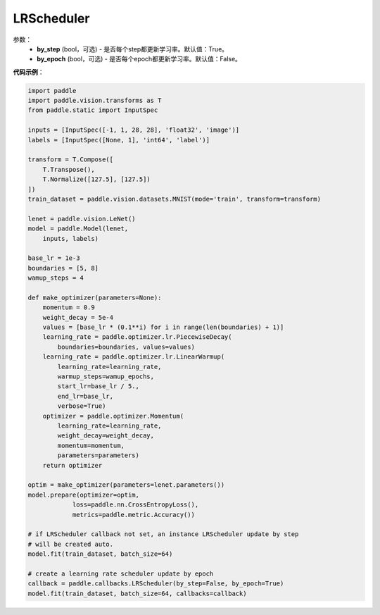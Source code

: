.. _cn_api_paddle_callbacks_LRScheduler:

LRScheduler
-------------------------------

.. py:class:: paddle.callbacks.LRScheduler(by_step=True, by_epoch=False)

 ``LRScheduler`` 是一个学习率回调函数。

参数：
  - **by_step** (bool，可选) - 是否每个step都更新学习率。默认值：True。 
  - **by_epoch** (bool，可选) - 是否每个epoch都更新学习率。默认值：False。 


**代码示例**：

.. code-block:: python

    import paddle
    import paddle.vision.transforms as T
    from paddle.static import InputSpec

    inputs = [InputSpec([-1, 1, 28, 28], 'float32', 'image')]
    labels = [InputSpec([None, 1], 'int64', 'label')]

    transform = T.Compose([
        T.Transpose(),
        T.Normalize([127.5], [127.5])
    ])
    train_dataset = paddle.vision.datasets.MNIST(mode='train', transform=transform)

    lenet = paddle.vision.LeNet()
    model = paddle.Model(lenet,
        inputs, labels)

    base_lr = 1e-3
    boundaries = [5, 8]
    wamup_steps = 4
    
    def make_optimizer(parameters=None):
        momentum = 0.9
        weight_decay = 5e-4
        values = [base_lr * (0.1**i) for i in range(len(boundaries) + 1)]
        learning_rate = paddle.optimizer.lr.PiecewiseDecay(
            boundaries=boundaries, values=values)
        learning_rate = paddle.optimizer.lr.LinearWarmup(
            learning_rate=learning_rate,
            warmup_steps=wamup_epochs,
            start_lr=base_lr / 5.,
            end_lr=base_lr,
            verbose=True)
        optimizer = paddle.optimizer.Momentum(
            learning_rate=learning_rate,
            weight_decay=weight_decay,
            momentum=momentum,
            parameters=parameters)
        return optimizer
        
    optim = make_optimizer(parameters=lenet.parameters())
    model.prepare(optimizer=optim,
                loss=paddle.nn.CrossEntropyLoss(),
                metrics=paddle.metric.Accuracy())

    # if LRScheduler callback not set, an instance LRScheduler update by step 
    # will be created auto.
    model.fit(train_dataset, batch_size=64)

    # create a learning rate scheduler update by epoch
    callback = paddle.callbacks.LRScheduler(by_step=False, by_epoch=True)
    model.fit(train_dataset, batch_size=64, callbacks=callback)
    